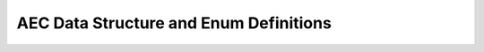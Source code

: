 .. _aec_types:

AEC Data Structure and Enum Definitions
========================================

.. doxygengroup:: aec_types
    :members:
    :content-only:

